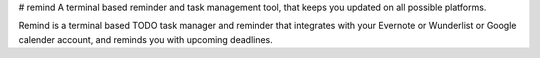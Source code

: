 # remind
A terminal based reminder and task management tool, that keeps you updated on all possible platforms.

Remind is a terminal based TODO task manager and reminder that integrates with your Evernote or Wunderlist or Google calender account, and reminds you with upcoming deadlines.

